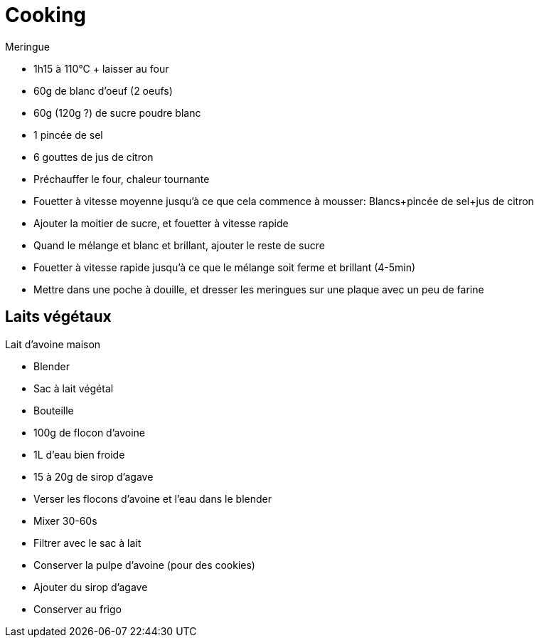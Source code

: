 = Cooking

.Meringue
* 1h15 à 110°C + laisser au four
* 60g de blanc d'oeuf (2 oeufs)
* 60g (120g ?) de sucre poudre blanc
* 1 pincée de sel
* 6 gouttes de jus de citron

* Préchauffer le four, chaleur tournante
* Fouetter à vitesse moyenne jusqu'à ce que cela commence à mousser: Blancs+pincée de sel+jus de citron
* Ajouter la moitier de sucre, et fouetter à vitesse rapide
* Quand le mélange et blanc et brillant, ajouter le reste de sucre
* Fouetter à vitesse rapide jusqu'à ce que le mélange soit ferme et brillant (4-5min)
* Mettre dans une poche à douille, et dresser les meringues sur une plaque avec un peu de farine


== Laits végétaux


.Lait d'avoine maison
* Blender
* Sac à lait végétal
* Bouteille
* 100g de flocon d'avoine
* 1L d'eau bien froide
* 15 à 20g de sirop d'agave

* Verser les flocons d'avoine et l'eau dans le blender
* Mixer 30-60s
* Filtrer avec le sac à lait
* Conserver la pulpe d'avoine (pour des cookies)
* Ajouter du sirop d'agave
* Conserver au frigo

